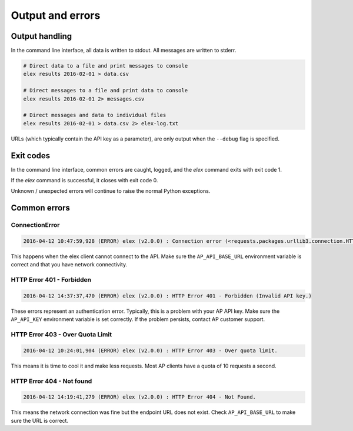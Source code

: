 =================
Output and errors
=================

---------------
Output handling
---------------

In the command line interface, all data is written to stdout. All messages are
written to stderr.

.. code:: bash

    # Direct data to a file and print messages to console
    elex results 2016-02-01 > data.csv

    # Direct messages to a file and print data to console
    elex results 2016-02-01 2> messages.csv

    # Direct messages and data to individual files
    elex results 2016-02-01 > data.csv 2> elex-log.txt

URLs (which typically contain the API key as a parameter), are only output when
the ``--debug`` flag is specified.

----------
Exit codes
----------

In the command line interface, common errors are caught, logged, and the
`elex` command exits with exit code 1.

If the `elex` command is successful, it closes with exit code 0.

Unknown / unexpected errors will continue to raise the normal Python exceptions.

-------------
Common errors
-------------

~~~~~~~~~~~~~~~
ConnectionError
~~~~~~~~~~~~~~~

.. code:: bash

    2016-04-12 10:47:59,928 (ERROR) elex (v2.0.0) : Connection error (<requests.packages.urllib3.connection.HTTPConnection object at 0x108525588>: Failed to establish a new connection: [Errno 8] nodename nor servname provided, or not known)

This happens when the elex client cannot connect to the API. Make sure the
``AP_API_BASE_URL`` environment variable is correct and that you have network
connectivity.

~~~~~~~~~~~~~~~~~~~~~~~~~~
HTTP Error 401 - Forbidden
~~~~~~~~~~~~~~~~~~~~~~~~~~

.. code:: bash

    2016-04-12 14:37:37,470 (ERROR) elex (v2.0.0) : HTTP Error 401 - Forbidden (Invalid API key.)

These errors represent an authentication error. Typically, this is a problem with
your AP API key. Make sure the ``AP_API_KEY`` environment variable is set correctly.
If the problem persists, contact AP customer support.

~~~~~~~~~~~~~~~~~~~~~~~~~~~~~~~~~
HTTP Error 403 - Over Quota Limit
~~~~~~~~~~~~~~~~~~~~~~~~~~~~~~~~~

.. code:: bash

    2016-04-12 10:24:01,904 (ERROR) elex (v2.0.0) : HTTP Error 403 - Over quota limit.

This means it is time to cool it and make less requests. Most AP clients have a
quota of 10 requests a second.

~~~~~~~~~~~~~~~~~~~~~~~~~~
HTTP Error 404 - Not found
~~~~~~~~~~~~~~~~~~~~~~~~~~

.. code:: bash

    2016-04-12 14:19:41,279 (ERROR) elex (v2.0.0) : HTTP Error 404 - Not Found.

This means the network connection was fine but the endpoint URL does not exist.
Check ``AP_API_BASE_URL`` to make sure the URL is correct.


